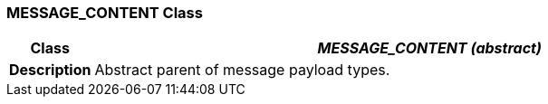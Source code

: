 === MESSAGE_CONTENT Class

[cols="^1,3,5"]
|===
h|*Class*
2+^h|*__MESSAGE_CONTENT (abstract)__*

h|*Description*
2+a|Abstract parent of message payload types.

|===
